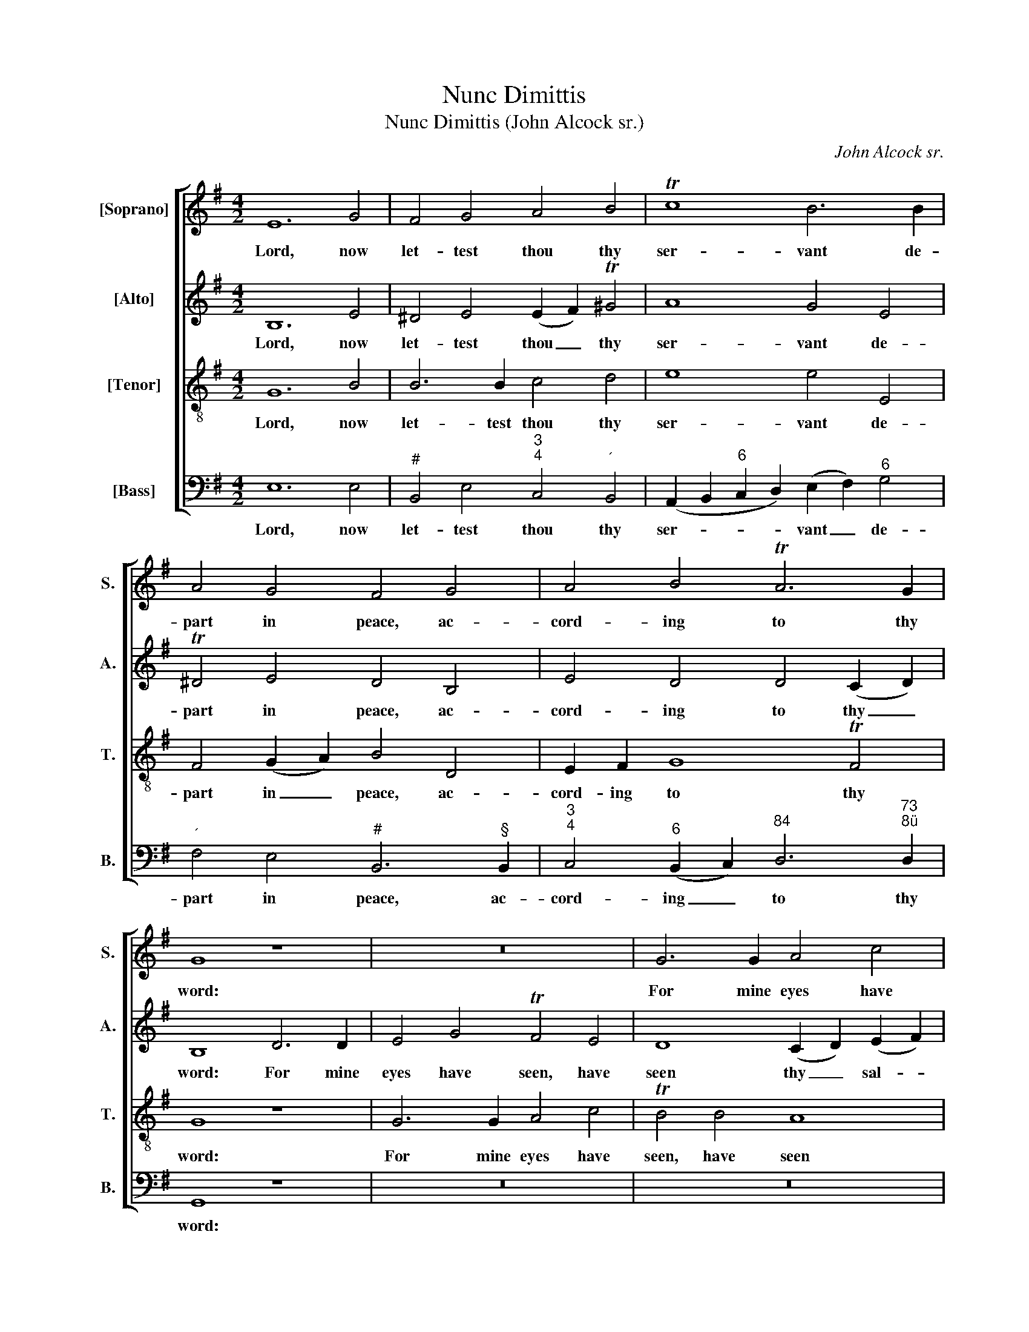 X:1
T:Nunc Dimittis
T:Nunc Dimittis (John Alcock sr.)
C:John Alcock sr.
Z:Text: BCP
%%score [ 1 ( 2 3 ) 4 ( 5 6 ) ]
L:1/8
M:4/2
K:Emin
V:1 treble nm="[Soprano]" snm="S."
V:2 treble nm="[Alto]" snm="A."
V:3 treble 
V:4 treble-8 transpose=-12 nm="[Tenor]" snm="T."
V:5 bass nm="[Bass]" snm="B."
V:6 bass 
V:1
 E12 G4 | F4 G4 A4 B4 | Tc8 B6 B2 | A4 G4 F4 G4 | A4 B4 TA6 G2 | G8 z8 | z16 | G6 G2 A4 c4 | %8
w: Lord, now|let- test thou thy|ser- vant de-|part in peace, ac-|cord- ing to thy|word:||For mine eyes have|
 TB4 B4 A8- | A4 G8 G4 | TA8 B4 B4- | B4 A4 TG6 G2 | (G4 F2 E2) ^D4 F4 | G4 A4 B6 c2 | TF8 E4 E4 || %15
w: seen, have seen|_ thy sal-|va- tion, which|_ thou hast pre-|par- * * ed be-|fore the face of|all peo- ple.|
[M:3/2] z12 | z12 | z12 | z12 | z12 | z12 | z12 | z12 | z12 | z12 | z12 | z12 | z12 | z12 | z12 || %30
w: |||||||||||||||
[M:4/2]"^Chorus" z16 | z4 B8 ^A4 | B4 B2 B2 ^c8 | d4 ^c4 B6 c2 | ^A4 =A4 G4 F4 | E6 D2 D8 | %36
w: |Glo- ry|be to the Fa-|ther, and to the|Son, and to the|Ho- ly Ghost:|
 z8 G6 G2 | F4 D4 E2 E2 A4- | A4 G8 F4 | G4 B4 A4 F4 | (G4 A4) B4 d4 | c4 A4 B6 B2 | %42
w: As it|was in the be- gin-|* ning, is|now, and ev- er|shall _ be, world|with- out end, and|
 A4 (G2 F2) G8 | F4 ^D4 E4 F4 | G8 F4 (E2 ^D2) | (E2 F2 G2 A2) B4 (B,2 ^C2 | %46
w: ev- er _ shall|be, world with- out|end, world with- *|out _ _ _ end. A- *|
 ^D2 E2 F2 G2 A2 B2 c2 A2) | B16 | (A8- A2 GF G2 A2 | B2 cB A2 G2) (G4 F4) | B16 | A16 | G16 | %53
w: |men,|A- * * * * *|* * * * * men, _|world|with-|out|
 F12 (E4- | E4 ^D4) E8 | !fermata!z4"^Slow" ^G4 A6 F2 | !fermata!^G16 |] %57
w: end, A-|* * men.|A- men, a-|men.|
V:2
 B,12 E4 | ^D4 E4 (E2 F2) T^G4 | A8 G4 E4 | T^D4 E4 D4 B,4 | E4 D4 D4 (C2 D2) | B,8 D6 D2 | %6
w: Lord, now|let- test thou _ thy|ser- vant de-|part in peace, ac-|cord- ing to thy _|word: For mine|
 E4 G4 TF4 E4 | D8 (C2 D2) (E2 F2) | (G4 D2 E2) F4 E4 | ^D4 E6 F2 (G4- | G4 T^F4) G4 G4- | %11
w: eyes have seen, have|seen thy _ sal- *|va- * * tion, have|seen thy sal- va-|* * tion, which|
 G4 F4 F2 B,2 (E4- | E2 D2 TC4) B,4 ^D4 | E4 F4 G4 (F2 E2) | T^D8 E4 E4 || %15
w: _ thou hast pre- par-|* * * ed be-|fore the face of _|all peo- ple.|
[M:3/2]"^Verse 3 Voices [Alto, Tenor & Bass]Dec." E4 G4 TF4 | E8 B4 | B4 (A2 G2) (F2 E2) | E8 ^D4 | %19
w: To be a|light to|light- en _ the _|Gen- tiles,|
 F3 F G4 F4 | F4 E4 D3 E | (D4 TC4) B,4 | (E2 C2) (TA,6 B,2) | B,8 F4 | G4 F4 G3 A | %25
w: and to be the|glo- ry of thy|peo- * ple|Is- * ra- *|el, the|glo- ry of thy|
 (A3 ^D) D4 B,4 | (TC4 B,4) (E3 F) | ^D3 ^C B,2 (CD) (E3 D | E3) F (E4 T^D2) E2 | E12 || %30
w: peo- * ple, thy|peo- * ple _|Is- ra- el, thy _ peo- *|* ple Is- * ra-|el.|
[M:4/2] z4 E8 ^D4 | E4 E2 E2 F8 | G4 F4 E6 F2 | D4 F4 D4 B,4 | ^C4 z2 A,2 B,2 C2 D4- | D4 ^C4 D8 | %36
w: Glo- ry|be to the Fa-|ther, and to the|Son, and to the|Son, and to the Ho-|* ly Ghost:|
 z16 | z16 | z16 | G6 G2 F4 D4 | E2 E2 A8 G4- | G4 F4 G4 D4 | ^D4 B,4 E8 | ^D4 B,6 B,2 A,4 | %44
w: |||As it was in|the be- gin- ning,|_ is now, and|ev- er shall|be, world with- out|
 G,4 B,4 C4 (B,4- | B,4 E4) ^D8 | (B,2 ^C2 ^D2 E2 F2 G2 A2 F2) | G12 (G4 | F8) B,8- | B,4 E8 ^D4 | %50
w: end, world with- out|_ _ end.|A- * * * * * * *|men, A-|* men,|_ A- men,|
 (B2 A2 G2 F2 E2 D2 C4 | A2 G2 F2 E2 D2 C2 B,4 | G2 F2 E2 D2 C2 B,2 A,4 | F2 E2 ^D2 ^C2) B,4 (=C4 | %54
w: A- * * * * * *|||* * * * men, A-|
 B,8) B,8 | !fermata!z4 E4 E6 ^D2 | !fermata!E16 |] %57
w: * men.|A- men, a-|men.|
V:3
 x16 | x16 | x16 | x16 | x16 | x16 | x16 | x16 | x16 | x16 | x16 | x16 | x16 | x16 | x16 || %15
[M:3/2] x12 | x4 x4 E4 | F4 x4 x4 | x12 | x12 | x12 | x12 | x12 | x12 | x12 | x12 | x12 | x12 | %28
 x12 | x12 ||[M:4/2] x16 | x16 | x16 | x16 | x16 | x16 | x16 | x16 | x16 | x16 | x16 | x16 | x16 | %43
 x16 | x16 | x16 | x16 | x16 | x16 | x16 | x16 | x16 | x16 | x16 | x16 | x16 | x16 |] %57
V:4
 G12 B4 | B6 B2 c4 d4 | e8 e4 E4 | F4 (G2 A2) B4 D4 | E2 F2 G8 TF4 | G8 z8 | G6 G2 A4 c4 | %7
w: Lord, now|let- test thou thy|ser- vant de-|part in _ peace, ac-|cord- ing to thy|word:|For mine eyes have|
 TB4 B4 A8 | (G2 A2) B4 c8 | F4 G4 A4 B2 B2 | c8 d4 d4- | d4 c4 B6 B2 | (B4 A2 G2) F4 B4 | %13
w: seen, have seen|thy _ sal- va-|tion, have seen thy sal-|va- tion, which|_ thou hast pre-|par- * * ed be-|
 TB4 d4 d4 c4 | B8 B4 B4 ||[M:3/2] G4 B4 B4 | (B4 A4) B4 | c6 B2 (A2 G2) | G8 F4 | B3 B d4 c4 | %20
w: fore the face of|all peo- ple.|To be a|light _ to|light- en the _|Gen- tiles,|and to be the|
 B4 B4 A3 B | G8 F4 | E4 E8 | ^D8 z4 | z12 | z8 F4 | G4 F4 G3 A | (A3 ^D) D2 (EF) (G3 F | %28
w: glo- ry of thy|peo- ple|Is- ra-|el,||the|glo- ry of thy|peo- * ple, thy _ peo- *|
 G3) A (G4 TF2) E2 | E12 ||[M:4/2] z16 | B8 ^c8 | d4 d2 d2 ^c8 | F2 F2 f8 ^e4 | f4 d4 e4 A4 | %35
w: * ple Is- * ra-|el.||Glo- ry|be to the Fa-|ther, and to the|Son, and to the|
 (A4 G2) A2 F8 | d6 d2 B4 G4 | A2 A2 (d8 c4) | B8 A8 | G4 d4 c4 A4 | (B4 e4) d8 | (e4 c4) d4 G4 | %42
w: Ho- * ly Ghost:|As it was in|the be- gin- *|ning, is|now, in the be-|gin- * ning,|is _ now, and|
 A4 B4 B8 | B6 A2 G4 F4 | B8 A4 (G2 F2) | E8 F8- | F4 (B4 c2 e2 d4) | d4 (G2 A2 B2 c2 d2 e2 | %48
w: ev- er shall|be, world with- out|end, world with- *|out end.|_ A- * * *|men, A- * * * * *|
 f2 e2 ^d2 f2) e8 | (d4 c4) B8 | z4 B4 c8- | c4 A4 d8- | d4 (G4 A8) | B8 z4 (c2 A2 | F8) G8 | %55
w: * * * * men,|A- * men,|world with-|* out end,|_ A- *|men, A- *|* men.|
 !fermata!z4 B4 A4 c4 | !fermata!B16 |] %57
w: A- men, a-|men.|
V:5
 E,12 E,4 |"^#" B,,4 E,4"^3""^4" C,4"^´" B,,4 | (A,,2 B,,2"^6" C,2 D,2) (E,2 F,2)"^6" G,4 | %3
w: Lord, now|let- test thou thy|ser- * * * vant _ de-|
"^´" F,4 E,4"^#" B,,6"^§" B,,2 |"^3""^4" C,4"^6" (B,,2 C,2)"^84" D,6"^73""^8ü" D,2 | G,,8 z8 | %6
w: part in peace, ac-|cord- ing _ to thy|word:|
 z16 | z16 | G,,6"^6" G,,2"^6" A,,4 C,4 |"^#" B,,4 E,4"^63""^ü4" C,4 B,,2 B,,2 | %10
w: ||For mine eyes have|seen, have seen thy sal-|
"^7""^6" A,,8 G,,4 G,4- | G,4"^7" ^D,4"^9" E,6"^8" E,2 | %12
w: va- tion, which|_ thou hast pre-|
"^6""^5" (G,,4"^8""^7" A,,4) B,,4"^#" B,,4 | E,4 D,4 G,4"^6""^5" A,4 |"^#" B,8 E,4 E,4 || %15
w: par- * ed be-|fore the face of|all peo- ple.|
[M:3/2] E,4 E,4"^#" B,,4 | C,8 G,,4 | A,,4 A,,4 A,,4 | B,,4 B,,8 |"^§" B,,3 B,, B,4 A,4 | %20
w: To be a|light to|light- en the|Gen- tiles,|and to be the|
 G,4 G,4 F,3 G, | E,8 D,4 | C,4 C,8 | B,,8"^6" ^D,4 | E,4"^6" D,4"^7" C,3"^3" C, | %25
w: glo- ry of thy|peo- ple|Is- ra-|el, the|glo- ry of thy|
"^Emendations: Original clefs soprano, alto, tenor, bass. The following appoggiature, printed as small notes in thesource, have been written out in full in the present edition: bar 22, beat 1, alto D; bar 29, beat 2, alto E and tenor G.The opening and closing chorus sections are printed in the source with an alla breve time signature, with 4 minims tothe bar (as in the present edition): a 4/2 time signature has been substituted here.""^#" B,,4 B,,4 ^D,4 | %26
w: peo- ple, thy|
 (E,4 D,4) C,4 | (B,,12 | B,,4) B,,8 | [E,,E,]12 ||[M:4/2] E,8 F,8 |"^6" G,4"^ü" G,2 G,2"^G" F,8 | %32
w: peo- * ple|Is-|* ra-|el.|Glo- ry|be to the Fa-|
"^6" B,,2 B,,2"^53""^64" B,8"^6" ^A,4 | B,4"^6" A,4"^7" G,6"^´" G,2 | %34
w: ther, and to the|Son, and to the|
"^G" F,4"^6" F,4"^5""^´" E,4 D,4 |"^84" A,4"^7D""^8ü" A,,4 D,8 | z16 | z16 | z8 D,6 D,2 | %39
w: Son, and to the|Ho- ly Ghost:|||As it|
 B,,4 G,,4"^6" A,,2 A,,2"^5" (D,4- |"^62" D,4 C,4)"^7""^6" B,,8 |"^7""^6" A,,8 G,,4 G,4 | %42
w: was in the be- gin-|* * ning,|is now, and|
"^´" F,4 (E,2"^6" ^D,2) (E,2 F,2"^6" G,2 A,2) |"^#" B,4 B,,4"^7" ^C,4"^65" ^D,4 | %44
w: ev- er _ shall _ _ _|be, world with- out|
 E,8 A,,4"^6""^5" B,,4 |"^7""^3" C,8"^#""^ü" B,,8- | B,,8"^6""^5" (A,,4 D,4) | %47
w: end, world with-|out end,|_ A- *|
 G,8 (G,,2 A,,2"^6" B,,2 C,2 | D,2 E,2"^´" F,2"^6" ^D,2) E,6"^7" (F,2 | %49
w: men. A- * * *|* * * * men, A-|
"^5" G,4 A,4)"^4" B,4"^D" (B,2"^ü" A,2 |"^6" G,2 F,2 E,2 D,2 C,4 A,2 G,2 | %51
w: * * men, A- *||
"^5" F,2 E,2 D,2 C,2 B,,4 G,2 F,2 |"^7" E,2 D,2 C,2 B,,2 A,,4 F,2 E,2 | %53
w: ||
"^6" ^D,2 ^C,2"^#" B,,2 A,,2) G,,4"^§" (A,,4 | B,,8) [E,,E,]8 | %55
w: * * * * men, A-|* men.|
 !fermata!z4 E,4 C,4"^53""^Äü" A,,4 | !fermata!E,16 |] %57
w: A- men, a-|men.|
V:6
 x16 | x16 | x16 | x16 | x16 | x16 | x16 | x16 | x16 | x16 | x16 | x16 | x16 | x16 | x16 || %15
[M:3/2] x12 | x12 | x12 | x12 | x12 | x12 | x12 | x12 | x12 | x12 | x12 | x12 | x4 x4 G,,4 | %28
 E,,4 x4 x4 | x12 ||[M:4/2] x16 | x16 | x16 | x16 | x16 | x16 | x16 | x16 | x16 | x16 | x16 | x16 | %42
 x16 | x16 | x16 | x16 | x16 | x16 | x16 | x16 | x16 | x16 | x16 | x16 | x16 | x16 | x16 |] %57

